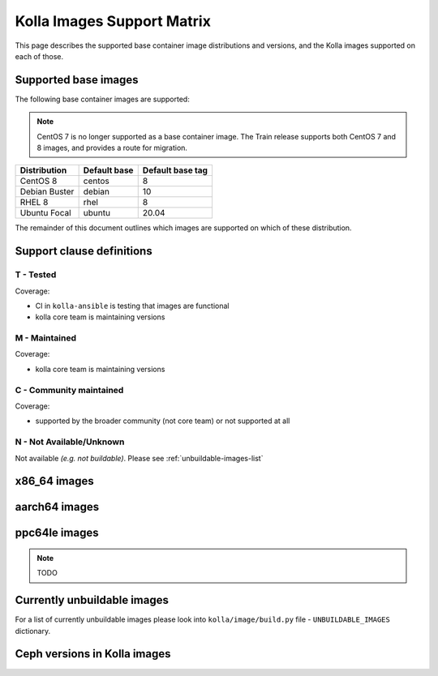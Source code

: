 .. _support_matrix:

===========================
Kolla Images Support Matrix
===========================

This page describes the supported base container image distributions and
versions, and the Kolla images supported on each of those.

.. _support-matrix-base-images:

Supported base images
=====================

The following base container images are supported:

.. note::

   CentOS 7 is no longer supported as a base container image. The Train release
   supports both CentOS 7 and 8 images, and provides a route for migration.

============= ============ ================
Distribution  Default base Default base tag
============= ============ ================
CentOS 8      centos       8
Debian Buster debian       10
RHEL 8        rhel         8
Ubuntu Focal  ubuntu       20.04
============= ============ ================

The remainder of this document outlines which images are supported on which of
these distribution.

Support clause definitions
==========================

T - Tested
----------

Coverage:

* CI in ``kolla-ansible`` is testing that images are functional
* kolla core team is maintaining versions

M - Maintained
--------------

Coverage:

* kolla core team is maintaining versions

C - Community maintained
------------------------

Coverage:

* supported by the broader community (not core team) or not supported at all

N - Not Available/Unknown
-------------------------

Not available *(e.g. not buildable)*.
Please see :ref:`unbuildable-images-list`

x86_64 images
=============

.. csv-table:: x86_64 images
   :header-rows: 2
   :stub-columns: 1
   :file: ./matrix_x86.csv

aarch64 images
==============

.. csv-table:: aarch64 images
   :header-rows: 2
   :stub-columns: 1
   :file: ./matrix_aarch64.csv

ppc64le images
==============

.. note:: TODO

.. _unbuildable-images-list:

Currently unbuildable images
============================

For a list of currently unbuildable images please look into
``kolla/image/build.py`` file - ``UNBUILDABLE_IMAGES`` dictionary.

Ceph versions in Kolla images
=============================

.. csv-table:: Ceph versions
   :file: ./ceph_versions.csv

